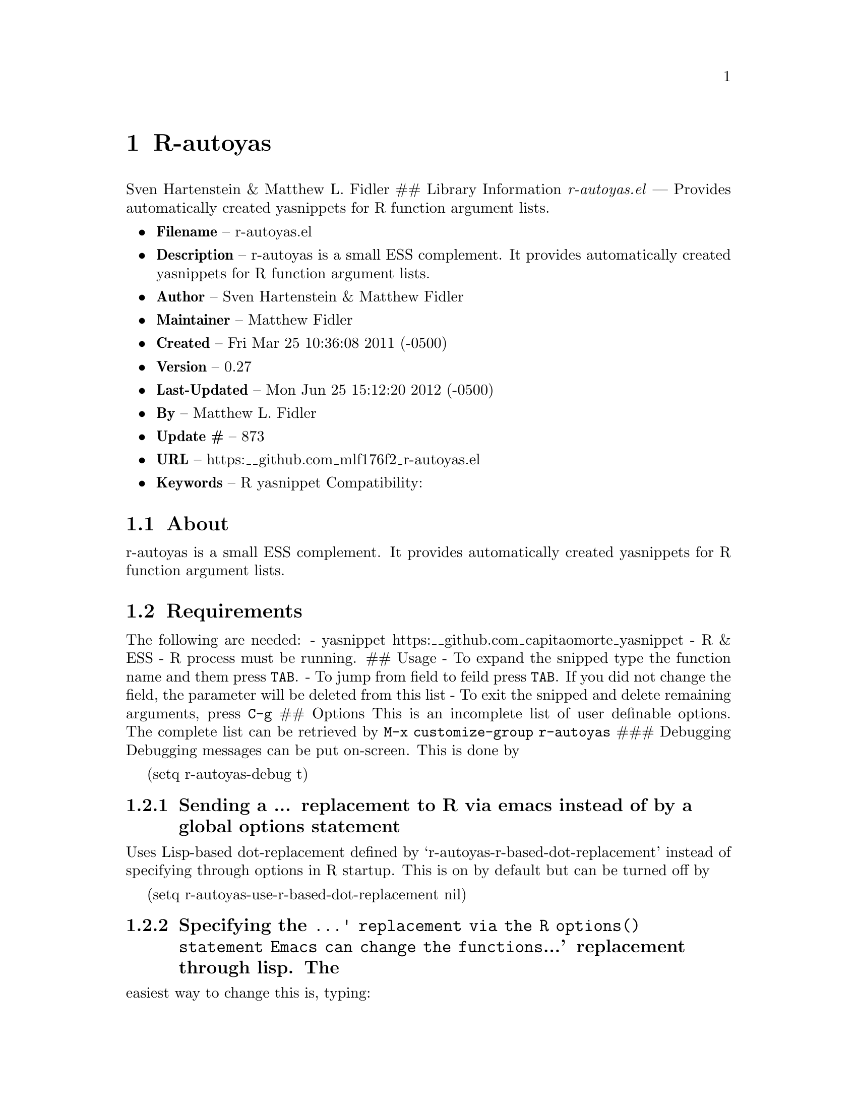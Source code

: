 \input texinfo
@documentencoding UTF-8

@ifnottex
@paragraphindent 0
@end ifnottex
@node Top
@top Top

@menu
* R-autoyas::
@end menu

@node R-autoyas
@chapter R-autoyas
Sven Hartenstein & Matthew L. Fidler ## Library Information @emph{r-autoyas.el} --- Provides automatically created yasnippets for R function argument lists.

@itemize
@item
@strong{Filename} -- r-autoyas.el
@item
@strong{Description} -- r-autoyas is a small ESS complement. It provides automatically created yasnippets for R function argument lists.
@item
@strong{Author} -- Sven Hartenstein & Matthew Fidler
@item
@strong{Maintainer} -- Matthew Fidler
@item
@strong{Created} -- Fri Mar 25 10:36:08 2011 (-0500)

@item
@strong{Version} -- 0.27
@item
@strong{Last-Updated} -- Mon Jun 25 15:12:20 2012 (-0500)
@item
@strong{By} -- Matthew L. Fidler
@item
@strong{Update #} -- 873

@item
@strong{URL} -- https:__github.com_mlf176f2_r-autoyas.el
@item
@strong{Keywords} -- R yasnippet Compatibility:

@end itemize

@menu
* About::
* Requirements::
* Limitations::
* Wish-List/To-Do::
* History::
@end menu

@node About
@section About
r-autoyas is a small ESS complement. It provides automatically created yasnippets for R function argument lists.

@node Requirements
@section Requirements
The following are needed: - yasnippet https:__github.com_capitaomorte_yasnippet - R & ESS - R process must be running. ## Usage - To expand the snipped type the function name and them press @code{TAB}. - To jump from field to feild press @code{TAB}. If you did not change the field@comma{} the parameter will be deleted from this list - To exit the snipped and delete remaining arguments@comma{} press @code{C-g} ## Options This is an incomplete list of user definable options. The complete list can be retrieved by @code{M-x customize-group r-autoyas} ### Debugging Debugging messages can be put on-screen. This is done by

(setq r-autoyas-debug t)
@menu
* Sending a  replacement to R via emacs instead of by a global options statement::
* Specifying the ' replacement via the R options statement    Emacs can change the functions' replacement through lisp The::
@end menu

@node Sending a  replacement to R via emacs instead of by a global options statement
@subsection Sending a ... replacement to R via emacs instead of by a global options statement
Uses Lisp-based dot-replacement defined by `r-autoyas-r-based-dot-replacement' instead of specifying through options in R startup. This is on by default but can be turned off by

(setq r-autoyas-use-r-based-dot-replacement nil)

@node Specifying the ' replacement via the R options statement    Emacs can change the functions' replacement through lisp The
@subsection Specifying the @code{...' replacement via the R options() statement    Emacs can change the functions}...' replacement through lisp. The
easiest way to change this is@comma{} typing:

@code{M-x customize-variable r-autoyas-r-based-dot-replacement} ### Using functions within a namespace only By default@comma{} R-autoyas only expands predefined functions in namespaces/package that are loaded in R. This ignores any user-defined functions. However@comma{} R-autoyas may be used to expand user-defined functions as well. This is done with the @code{r-autoyas-expand-package-functions-only} variable. To turn on r-autoyas's expansion of user-defined functions@comma{} the following code may be used:

(setq r-autoyas-expand-package-functions-only nil)

This variable may also be customized.

@node Limitations
@section Limitations
@itemize
@item
No nice error handling when no R process is found
@item
Partial nested support -- not perfected ## Loading r-autoyas in ~/.emacs You may use marmalade-repo and ELPA to install r-autoyas (http:__marmalade-repo.org/)@comma{} or put it into your load-path and put the following in ~/.emacs
@end itemize

(require 'r-autoyas) (add hook 'ess-mode-hook 'r-autoyas-ess-activate)

@node Wish-List/To-Do
@section Wish-List/To-Do

@node History
@section History
@itemize
@item
@strong{12-Sep-2012} -- Have attempted to make r-autoyas compatible with yasnippet 0.8. This will possibly address github issue #4 ()
@item
@strong{04-Jun-2012} -- Bug fix for autopair-mode (Matthew L. Fidler)
@item
@strong{04-Jun-2012} -- Changed syntax table for yas/expand so that write.csv will expand if you have a snippet named csv. (Matthew L. Fidler)
@item
@strong{04-Jun-2012} -- Bug fix for autopair. (Matthew L. Fidler)
@item
@strong{07-May-2012} -- Changed the syntax table for @code{r-autoyas-expand} so that when a snippet @code{csv} is defined and you expand at write.csv@comma{} write.csv will be expanded instead of @code{csv} (Matthew L. Fidler)
@item
@strong{02-Feb-2012} -- This package no longer auto-loads. (Matthew L. Fidler)
@item
@strong{29-Nov-2011} -- Change the @strong{r-autoyas} buffer to be hidden (ie " @strong{r-autoyas}") (Matthew L. Fidler)
@item
@strong{18-Nov-2011} -- Added gihub URL (Matthew L. Fidler)
@item
@strong{17-Nov-2011} -- Fixed @code{called-interactively-p} to have a single argument. (Matthew L. Fidler)
@item
@strong{17-Nov-2011} -- Added which to the default ignored parenthetical statements (Matthew L. Fidler)
@item
@strong{17-Nov-2011} -- Fixed @code{r-autoyas-defined-p} (Matthew L. Fidler)
@item
@strong{17-Nov-2011} -- Added Forward compatablilty for (interactive-p) (Matthew L. Fidler)
@item
@strong{17-Nov-2011} -- Changed the order of r-autoyas alais of old (Matthew L. Fidler)
@item
@strong{16-Nov-2011} -- Changed ignored expressions to only be ignore when using a parenthesis@comma{} and added more ignored expressions (Matthew L. Fidler)
@item
@strong{16-Nov-2011} -- Updated to have better wrapping after exiting a snippet. (Matthew L. Fidler)
@item
@strong{08-Jun-2011} -- A partial fix for noweb (Rnw) (Matthew L. Fidler)
@item
@strong{06-Jun-2011} -- Small update to fix lisp-based replacements. (Matthew L. Fidler)
@item
@strong{06-Jun-2011} -- Added a bug-fix for complex language statements like reshape. (Matthew L. Fidler)
@item
@strong{16-May-2011} -- Bug Fixes for cached snippets. (Matthew L. Fidler)
@item
@strong{16-May-2011} -- Added wrapping capaibilites to code. Currently only works on Ctl-G. (Matthew L. Fidler)
@item
@strong{16-May-2011} -- Added option to remove explicit parameter names for functions if not needed. (Matthew L. Fidler)
@item
@strong{16-May-2011} -- Allow autopair backspace to delete autostarted template. (Matthew L. Fidler)
@item
@strong{16-May-2011} -- Changed language constructs to make sure its not a default text. (Matthew L. Fidler)
@item
@strong{16-May-2011} -- Changed quoting method to fix read.table() (Matthew L. Fidler)
@item
@strong{16-May-2011} -- Removed if (grepl('@comma{} '@comma{} str@comma{} fixed=TRUE)) str <- sub('@comma{} '@comma{} ''@comma{} str); from R code to fix write.table() (Matthew L. Fidler)
@item
@strong{26-Apr-2011} -- Now when using Control-G to exit snippets@comma{} it will not delete anything inside the snippet. For example@comma{} using ls(name=".txt|"@comma{}...) where the cursor is at |@comma{} pressing Cntrl-G (Matthew L. Fidler)
@item
@strong{26-Apr-2011} -- Added a space to try to fix the strange duplication issues. (Matthew L. Fidler)
@item
@strong{25-Apr-2011} -- Bug fix for nested auto-expansion using (. (Matthew L. Fidler)
@item
@strong{21-Apr-2011} -- Tried to fix the autobrackets in r-auotyas. (Matthew L. Fidler)
@item
@strong{15-Apr-2011} -- Bugfix for ess-eval-linewise option (Matthew L. Fidler)
@item
@strong{15-Apr-2011} -- Fixed autopair bug. (Matthew L. Fidler)
@item
@strong{15-Apr-2011} -- Changed @code{r-autoyas-inject-commnads} to use @code{ess-eval-linewise} in mering with Svens' version. (Its an option) (Matthew L. Fidler)
@item
@strong{11-Apr-2011} -- (Matthew L. Fidler)
@item
@strong{10-Apr-2011} -- 09-Apr-2011 Added autoload. ()
@item
@strong{09-Apr-2011} -- 30-Mar-2011 Matthew L. Fidler Attempted to allow nested expansion@comma{} as well as changing the mechanism of Yasnippet expansion. ()
@item
@strong{25-Mar-2011} -- (Matthew L. Fidler)
@end itemize

@bye
